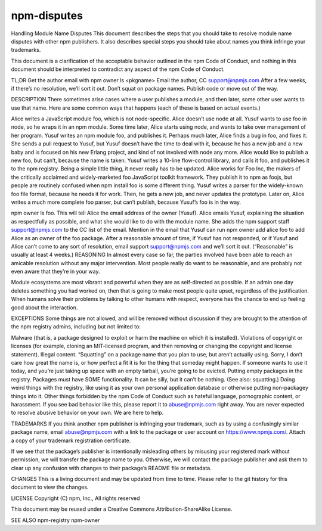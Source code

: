 npm-disputes
======================================================

Handling Module Name Disputes
This document describes the steps that you should take to resolve module name disputes with other npm publishers. It also describes special steps you should take about names you think infringe your trademarks.

This document is a clarification of the acceptable behavior outlined in the npm Code of Conduct, and nothing in this document should be interpreted to contradict any aspect of the npm Code of Conduct.

TL;DR
Get the author email with npm owner ls <pkgname>
Email the author, CC support@npmjs.com
After a few weeks, if there’s no resolution, we’ll sort it out.
Don’t squat on package names. Publish code or move out of the way.

DESCRIPTION
There sometimes arise cases where a user publishes a module, and then later, some other user wants to use that name. Here are some common ways that happens (each of these is based on actual events.)

Alice writes a JavaScript module foo, which is not node-specific. Alice doesn’t use node at all. Yusuf wants to use foo in node, so he wraps it in an npm module. Some time later, Alice starts using node, and wants to take over management of her program.
Yusuf writes an npm module foo, and publishes it. Perhaps much later, Alice finds a bug in foo, and fixes it. She sends a pull request to Yusuf, but Yusuf doesn’t have the time to deal with it, because he has a new job and a new baby and is focused on his new Erlang project, and kind of not involved with node any more. Alice would like to publish a new foo, but can’t, because the name is taken.
Yusuf writes a 10-line flow-control library, and calls it foo, and publishes it to the npm registry. Being a simple little thing, it never really has to be updated. Alice works for Foo Inc, the makers of the critically acclaimed and widely-marketed foo JavaScript toolkit framework. They publish it to npm as foojs, but people are routinely confused when npm install foo is some different thing.
Yusuf writes a parser for the widely-known foo file format, because he needs it for work. Then, he gets a new job, and never updates the prototype. Later on, Alice writes a much more complete foo parser, but can’t publish, because Yusuf’s foo is in the way.

npm owner ls foo. This will tell Alice the email address of the owner (Yusuf).
Alice emails Yusuf, explaining the situation as respectfully as possible, and what she would like to do with the module name. She adds the npm support staff support@npmjs.com to the CC list of the email. Mention in the email that Yusuf can run npm owner add alice foo to add Alice as an owner of the foo package.
After a reasonable amount of time, if Yusuf has not responded, or if Yusuf and Alice can’t come to any sort of resolution, email support support@npmjs.com and we’ll sort it out. (“Reasonable” is usually at least 4 weeks.)
REASONING
In almost every case so far, the parties involved have been able to reach an amicable resolution without any major intervention. Most people really do want to be reasonable, and are probably not even aware that they’re in your way.

Module ecosystems are most vibrant and powerful when they are as self-directed as possible. If an admin one day deletes something you had worked on, then that is going to make most people quite upset, regardless of the justification. When humans solve their problems by talking to other humans with respect, everyone has the chance to end up feeling good about the interaction.

EXCEPTIONS
Some things are not allowed, and will be removed without discussion if they are brought to the attention of the npm registry admins, including but not limited to:

Malware (that is, a package designed to exploit or harm the machine on which it is installed).
Violations of copyright or licenses (for example, cloning an MIT-licensed program, and then removing or changing the copyright and license statement).
Illegal content.
“Squatting” on a package name that you plan to use, but aren’t actually using. Sorry, I don’t care how great the name is, or how perfect a fit it is for the thing that someday might happen. If someone wants to use it today, and you’re just taking up space with an empty tarball, you’re going to be evicted.
Putting empty packages in the registry. Packages must have SOME functionality. It can be silly, but it can’t be nothing. (See also: squatting.)
Doing weird things with the registry, like using it as your own personal application database or otherwise putting non-packagey things into it.
Other things forbidden by the npm Code of Conduct such as hateful language, pornographic content, or harassment.
If you see bad behavior like this, please report it to abuse@npmjs.com right away. You are never expected to resolve abusive behavior on your own. We are here to help.

TRADEMARKS
If you think another npm publisher is infringing your trademark, such as by using a confusingly similar package name, email abuse@npmjs.com with a link to the package or user account on https://www.npmjs.com/. Attach a copy of your trademark registration certificate.

If we see that the package’s publisher is intentionally misleading others by misusing your registered mark without permission, we will transfer the package name to you. Otherwise, we will contact the package publisher and ask them to clear up any confusion with changes to their package’s README file or metadata.

CHANGES
This is a living document and may be updated from time to time. Please refer to the git history for this document to view the changes.

LICENSE
Copyright (C) npm, Inc., All rights reserved

This document may be reused under a Creative Commons Attribution-ShareAlike License.

SEE ALSO
npm-registry
npm-owner
